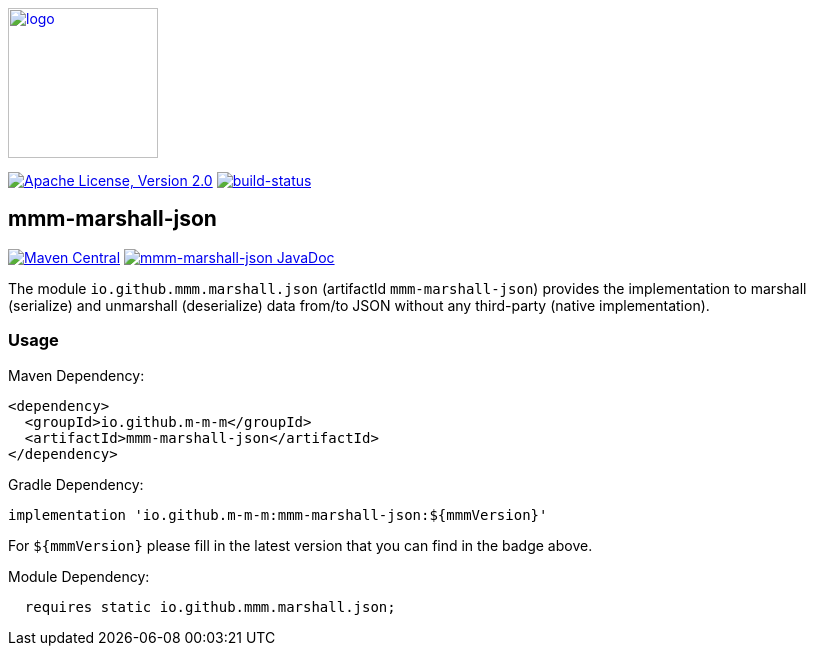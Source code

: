 image:https://m-m-m.github.io/logo.svg[logo,width="150",link="https://m-m-m.github.io"]

image:https://img.shields.io/github/license/m-m-m/marshall.svg?label=License["Apache License, Version 2.0",link=https://github.com/m-m-m/marshall/blob/master/LICENSE]
image:https://travis-ci.com/m-m-m/marshall.svg?branch=master["build-status",link="https://travis-ci.com/m-m-m/marshall"]

== mmm-marshall-json

image:https://img.shields.io/maven-central/v/io.github.m-m-m/mmm-marshall-json.svg?label=Maven%20Central["Maven Central",link=https://search.maven.org/search?q=g:io.github.m-m-m]
image:https://javadoc.io/badge2/io.github.m-m-m/mmm-marshall-json/javadoc.svg["mmm-marshall-json JavaDoc", link=https://javadoc.io/doc/io.github.m-m-m/mmm-marshall-json]

The module `io.github.mmm.marshall.json` (artifactId `mmm-marshall-json`) provides the implementation to marshall (serialize) and unmarshall (deserialize) data from/to JSON without any third-party (native implementation).

=== Usage

Maven Dependency:
```xml
<dependency>
  <groupId>io.github.m-m-m</groupId>
  <artifactId>mmm-marshall-json</artifactId>
</dependency>
```

Gradle Dependency:
```
implementation 'io.github.m-m-m:mmm-marshall-json:${mmmVersion}'
```
For `${mmmVersion}` please fill in the latest version that you can find in the badge above.

Module Dependency:
```java
  requires static io.github.mmm.marshall.json;
```
